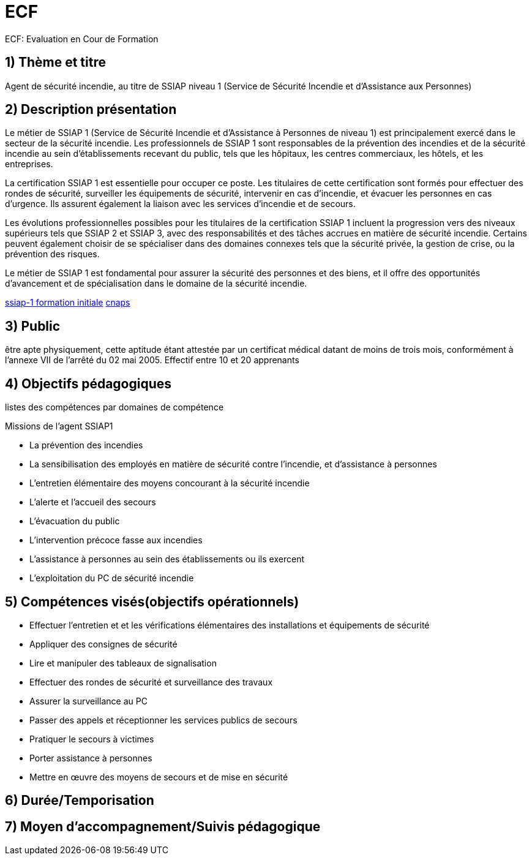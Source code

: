 = ECF

ECF: Evaluation en Cour de Formation

== 1) Thème et titre
Agent de sécurité incendie, au titre de SSIAP niveau 1 (Service de Sécurité Incendie et d'Assistance aux Personnes)


== 2) Description présentation

Le métier de SSIAP 1 (Service de Sécurité Incendie et d'Assistance à Personnes de niveau 1) est principalement exercé dans le secteur de la sécurité incendie. Les professionnels de SSIAP 1 sont responsables de la prévention des incendies et de la sécurité incendie au sein d'établissements recevant du public, tels que les hôpitaux, les centres commerciaux, les hôtels, et les entreprises.

La certification SSIAP 1 est essentielle pour occuper ce poste. Les titulaires de cette certification sont formés pour effectuer des rondes de sécurité, surveiller les équipements de sécurité, intervenir en cas d'incendie, et évacuer les personnes en cas d'urgence. Ils assurent également la liaison avec les services d'incendie et de secours.

Les évolutions professionnelles possibles pour les titulaires de la certification SSIAP 1 incluent la progression vers des niveaux supérieurs tels que SSIAP 2 et SSIAP 3, avec des responsabilités et des tâches accrues en matière de sécurité incendie. Certains peuvent également choisir de se spécialiser dans des domaines connexes tels que la sécurité privée, la gestion de crise, ou la prévention des risques.

Le métier de SSIAP 1 est fondamental pour assurer la sécurité des personnes et des biens, et il offre des opportunités d'avancement et de spécialisation dans le domaine de la sécurité incendie.


link:https://www.afpa.fr/formation-continue/ssiap-1-formation-initiale[ssiap-1 formation initiale]
link:https://www.cnaps.interieur.gouv.fr/[cnaps]

== 3) Public

être apte physiquement, cette aptitude étant attestée par un certificat médical datant de moins de trois mois, conformément à l'annexe VII de l'arrêté du 02 mai 2005.
Effectif entre 10 et 20 apprenants

== 4) Objectifs pédagogiques

listes des compétences par domaines de compétence

.Missions de l’agent SSIAP1
* La prévention des incendies
* La sensibilisation des employés en matière de sécurité contre l’incendie, et d’assistance à personnes
* L’entretien élémentaire des moyens concourant à la sécurité incendie
* L’alerte et l’accueil des secours
* L’évacuation du public
* L’intervention précoce fasse aux incendies
* L’assistance à personnes au sein des établissements ou ils exercent
* L’exploitation du PC de sécurité incendie

== 5) Compétences visés(objectifs opérationnels)

* Effectuer l'entretien et et les vérifications élémentaires des installations et équipements de sécurité
* Appliquer des consignes de sécurité
* Lire et manipuler des tableaux de signalisation
* Effectuer des rondes de sécurité et surveillance des travaux
* Assurer la surveillance au PC
* Passer des appels et réceptionner les services publics de secours
* Pratiquer le secours à victimes
* Porter assistance à personnes
* Mettre en œuvre des moyens de secours et de mise en sécurité

== 6) Durée/Temporisation

== 7) Moyen d’accompagnement/Suivis pédagogique
